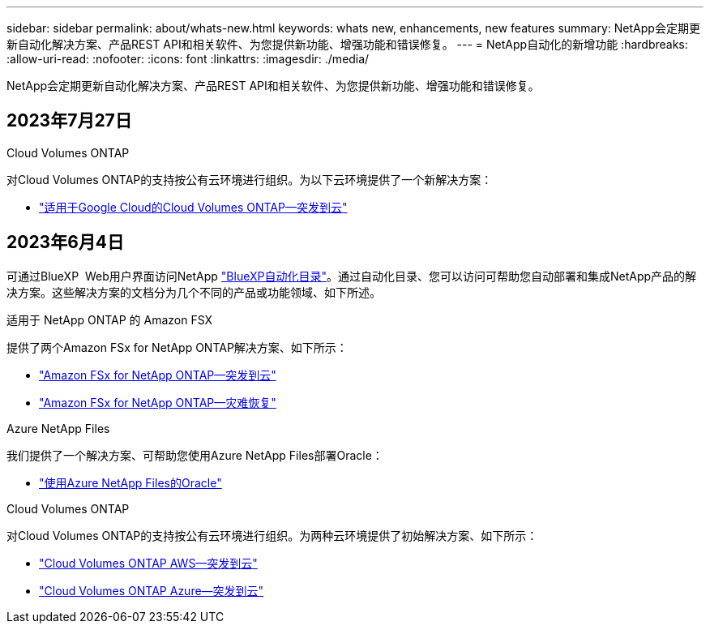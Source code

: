 ---
sidebar: sidebar 
permalink: about/whats-new.html 
keywords: whats new, enhancements, new features 
summary: NetApp会定期更新自动化解决方案、产品REST API和相关软件、为您提供新功能、增强功能和错误修复。 
---
= NetApp自动化的新增功能
:hardbreaks:
:allow-uri-read: 
:nofooter: 
:icons: font
:linkattrs: 
:imagesdir: ./media/


[role="lead"]
NetApp会定期更新自动化解决方案、产品REST API和相关软件、为您提供新功能、增强功能和错误修复。



== 2023年7月27日

.Cloud Volumes ONTAP
对Cloud Volumes ONTAP的支持按公有云环境进行组织。为以下云环境提供了一个新解决方案：

* link:../solutions/cvo-gcp-burst-to-cloud.html["适用于Google Cloud的Cloud Volumes ONTAP—突发到云"]




== 2023年6月4日

可通过BlueXP  Web用户界面访问NetApp https://console.bluexp.netapp.com/automationCatalog["BlueXP自动化目录"^]。通过自动化目录、您可以访问可帮助您自动部署和集成NetApp产品的解决方案。这些解决方案的文档分为几个不同的产品或功能领域、如下所述。

.适用于 NetApp ONTAP 的 Amazon FSX
提供了两个Amazon FSx for NetApp ONTAP解决方案、如下所示：

* link:../solutions/fsxn-burst-to-cloud.html["Amazon FSx for NetApp ONTAP—突发到云"]
* link:../solutions/fsxn-disaster-recovery.html["Amazon FSx for NetApp ONTAP—灾难恢复"]


.Azure NetApp Files
我们提供了一个解决方案、可帮助您使用Azure NetApp Files部署Oracle：

* link:../solutions/anf-oracle.html["使用Azure NetApp Files的Oracle"]


.Cloud Volumes ONTAP
对Cloud Volumes ONTAP的支持按公有云环境进行组织。为两种云环境提供了初始解决方案、如下所示：

* link:../solutions/cvo-aws-burst-to-cloud.html["Cloud Volumes ONTAP AWS—突发到云"]
* link:../solutions/cvo-azure-burst-to-cloud.html["Cloud Volumes ONTAP Azure—突发到云"]


